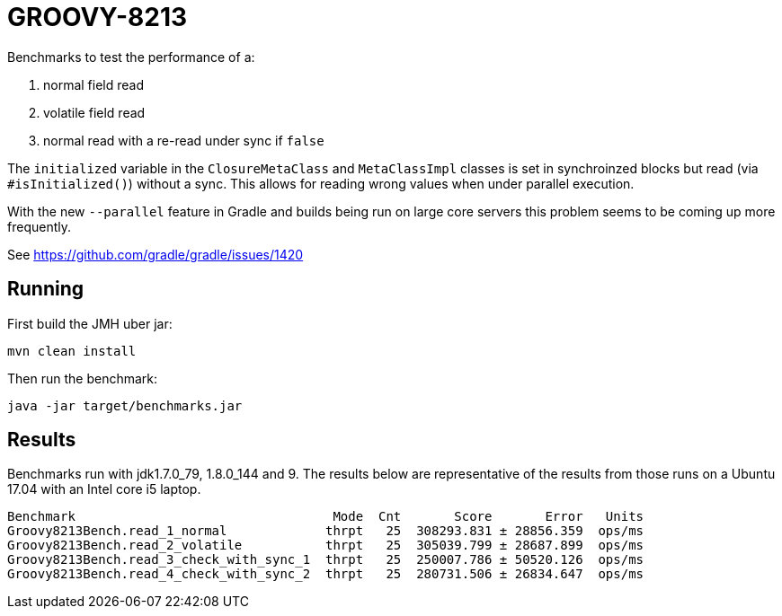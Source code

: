 = GROOVY-8213

Benchmarks to test the performance of a:

1. normal field read
1. volatile field read
1. normal read with a re-read under sync if `false`

The `initialized` variable in the `ClosureMetaClass` and `MetaClassImpl` classes
is set in synchroinzed blocks but read (via `#isInitialized()`) without a sync.
This allows for reading wrong values when under parallel execution.

With the new `--parallel` feature in Gradle and builds being run on large core
servers this problem seems to be coming up more frequently.

See https://github.com/gradle/gradle/issues/1420

== Running

First build the JMH uber jar:

    mvn clean install

Then run the benchmark:

    java -jar target/benchmarks.jar

== Results

Benchmarks run with jdk1.7.0_79, 1.8.0_144 and 9. The results below are representative
of the results from those runs on a Ubuntu 17.04 with an Intel core i5 laptop.

```
Benchmark                                  Mode  Cnt       Score       Error   Units
Groovy8213Bench.read_1_normal             thrpt   25  308293.831 ± 28856.359  ops/ms
Groovy8213Bench.read_2_volatile           thrpt   25  305039.799 ± 28687.899  ops/ms
Groovy8213Bench.read_3_check_with_sync_1  thrpt   25  250007.786 ± 50520.126  ops/ms
Groovy8213Bench.read_4_check_with_sync_2  thrpt   25  280731.506 ± 26834.647  ops/ms
```
